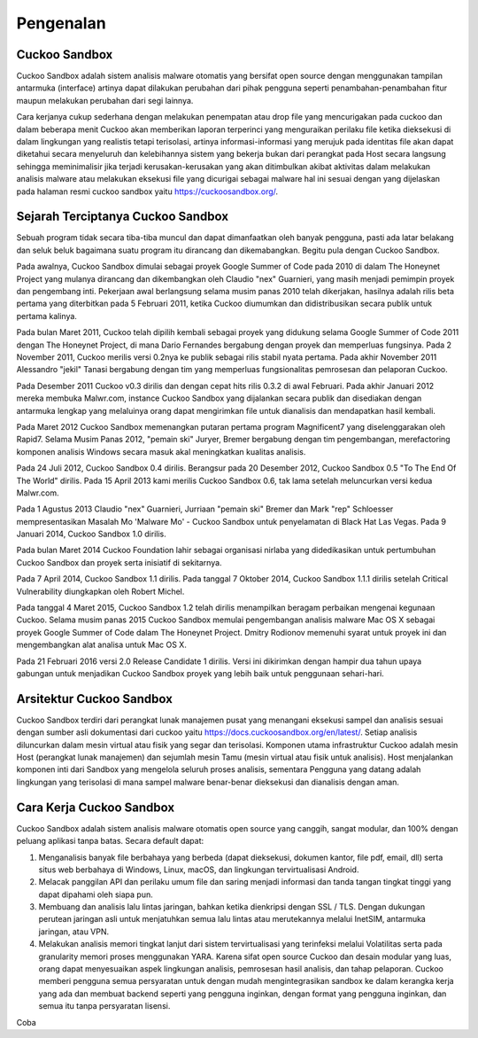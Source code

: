 ﻿Pengenalan
===========

Cuckoo Sandbox
^^^^^^^^^^^^^^^

Cuckoo Sandbox adalah sistem analisis malware otomatis yang bersifat open source dengan menggunakan tampilan antarmuka (interface) artinya dapat dilakukan perubahan dari pihak pengguna seperti penambahan-penambahan fitur maupun melakukan perubahan dari segi lainnya.

Cara kerjanya cukup sederhana dengan melakukan penempatan atau drop file yang mencurigakan pada cuckoo dan dalam beberapa menit Cuckoo akan memberikan laporan terperinci yang menguraikan perilaku file ketika dieksekusi di dalam lingkungan yang realistis tetapi terisolasi, artinya informasi-informasi yang merujuk pada identitas file akan dapat diketahui secara menyeluruh dan kelebihannya sistem yang bekerja bukan dari perangkat pada Host secara langsung sehingga meminimalisir jika terjadi kerusakan-kerusakan yang akan ditimbulkan akibat aktivitas dalam melakukan analisis malware atau melakukan eksekusi file yang dicurigai sebagai malware hal ini sesuai dengan yang dijelaskan pada halaman resmi cuckoo sandbox yaitu https://cuckoosandbox.org/.

Sejarah Terciptanya Cuckoo Sandbox
^^^^^^^^^^^^^^^^^^^^^^^^^^^^^^^^^^^

Sebuah program tidak secara tiba-tiba muncul dan dapat dimanfaatkan oleh banyak pengguna, pasti ada latar belakang dan seluk beluk bagaimana suatu program itu dirancang dan dikemabangkan. Begitu pula dengan Cuckoo Sandbox.

Pada awalnya, Cuckoo Sandbox dimulai sebagai proyek Google Summer of Code pada 2010 di dalam The Honeynet Project yang mulanya dirancang dan dikembangkan oleh Claudio "nex" Guarnieri, yang masih menjadi pemimpin proyek dan pengembang inti.
Pekerjaan awal berlangsung selama musim panas 2010 telah dikerjakan, hasilnya adalah rilis beta pertama yang diterbitkan pada 5 Februari 2011, ketika Cuckoo diumumkan dan didistribusikan secara publik untuk pertama kalinya.

Pada bulan Maret 2011, Cuckoo telah dipilih kembali sebagai proyek yang didukung selama Google Summer of Code 2011 dengan The Honeynet Project, di mana Dario Fernandes bergabung dengan proyek dan memperluas fungsinya.
Pada 2 November 2011, Cuckoo merilis versi 0.2nya ke publik sebagai rilis stabil nyata pertama. Pada akhir November 2011 Alessandro "jekil" Tanasi bergabung dengan tim yang memperluas fungsionalitas pemrosesan dan pelaporan Cuckoo.

Pada Desember 2011 Cuckoo v0.3 dirilis dan dengan cepat hits rilis 0.3.2 di awal Februari. Pada akhir Januari 2012 mereka membuka Malwr.com, instance Cuckoo Sandbox yang dijalankan secara publik dan disediakan dengan antarmuka lengkap yang melaluinya orang dapat mengirimkan file untuk dianalisis dan mendapatkan hasil kembali.

Pada Maret 2012 Cuckoo Sandbox memenangkan putaran pertama program
Magnificent7 yang diselenggarakan oleh Rapid7. Selama Musim Panas 2012, "pemain ski" Juryer, Bremer bergabung dengan tim pengembangan, merefactoring komponen analisis Windows secara masuk akal meningkatkan kualitas analisis.

Pada 24 Juli 2012, Cuckoo Sandbox 0.4 dirilis. Berangsur pada 20 Desember 2012, Cuckoo Sandbox 0.5 "To The End Of The World" dirilis. Pada 15 April 2013 kami merilis Cuckoo Sandbox 0.6, tak lama setelah meluncurkan versi kedua Malwr.com.

Pada 1 Agustus 2013 Claudio "nex" Guarnieri, Jurriaan "pemain ski" Bremer dan Mark "rep" Schloesser mempresentasikan Masalah Mo 'Malware Mo' - Cuckoo Sandbox untuk penyelamatan di Black Hat Las Vegas. Pada 9 Januari 2014, Cuckoo Sandbox 1.0 dirilis.

Pada bulan Maret 2014 Cuckoo Foundation lahir sebagai organisasi nirlaba yang didedikasikan untuk pertumbuhan Cuckoo Sandbox dan proyek serta inisiatif di sekitarnya.

Pada 7 April 2014, Cuckoo Sandbox 1.1 dirilis. Pada tanggal 7 Oktober 2014, Cuckoo Sandbox 1.1.1 dirilis setelah Critical Vulnerability diungkapkan oleh Robert Michel.

Pada tanggal 4 Maret 2015, Cuckoo Sandbox 1.2 telah dirilis menampilkan beragam perbaikan mengenai kegunaan Cuckoo. Selama musim panas 2015 Cuckoo Sandbox memulai pengembangan analisis malware Mac OS X sebagai proyek Google Summer of Code dalam The Honeynet Project. Dmitry Rodionov memenuhi syarat untuk proyek ini dan mengembangkan alat analisa untuk Mac OS X.

Pada 21 Februari 2016 versi 2.0 Release Candidate 1 dirilis. Versi ini dikirimkan dengan hampir dua tahun upaya gabungan untuk menjadikan Cuckoo Sandbox proyek yang lebih baik untuk penggunaan sehari-hari.

Arsitektur Cuckoo Sandbox
^^^^^^^^^^^^^^^^^^^^^^^^^^

Cuckoo Sandbox terdiri dari perangkat lunak manajemen pusat yang menangani eksekusi sampel dan analisis sesuai dengan sumber asli dokumentasi dari cuckoo yaitu https://docs.cuckoosandbox.org/en/latest/. Setiap analisis diluncurkan dalam mesin virtual atau fisik yang segar dan terisolasi. Komponen utama infrastruktur Cuckoo adalah mesin Host (perangkat lunak manajemen) dan sejumlah mesin Tamu (mesin virtual atau fisik untuk analisis). Host menjalankan komponen inti dari Sandbox yang mengelola seluruh proses analisis, sementara Pengguna yang datang adalah lingkungan yang terisolasi di mana sampel malware benar-benar dieksekusi dan dianalisis dengan aman.

.. image:: 1.png


Cara Kerja Cuckoo Sandbox
^^^^^^^^^^^^^^^^^^^^^^^^^^

Cuckoo Sandbox adalah sistem analisis malware otomatis open source yang canggih, sangat modular, dan 100% dengan peluang aplikasi tanpa batas. Secara default dapat:

1) Menganalisis banyak file berbahaya yang berbeda (dapat dieksekusi, dokumen kantor, file pdf, email, dll) serta situs web berbahaya di Windows, Linux, macOS, dan lingkungan tervirtualisasi Android.

2) Melacak panggilan API dan perilaku umum file dan saring menjadi informasi dan tanda tangan tingkat tinggi yang dapat dipahami oleh siapa pun.

3) Membuang dan analisis lalu lintas jaringan, bahkan ketika dienkripsi dengan SSL / TLS. Dengan dukungan perutean jaringan asli untuk menjatuhkan semua lalu lintas atau merutekannya melalui InetSIM, antarmuka jaringan, atau VPN.

4) Melakukan analisis memori tingkat lanjut dari sistem tervirtualisasi yang terinfeksi melalui Volatilitas serta pada granularity memori proses menggunakan YARA. Karena sifat open source Cuckoo dan desain modular yang luas, orang dapat menyesuaikan aspek lingkungan analisis, pemrosesan hasil analisis, dan tahap pelaporan. Cuckoo memberi pengguna semua persyaratan untuk dengan mudah mengintegrasikan sandbox ke dalam kerangka kerja yang ada dan membuat backend seperti yang pengguna inginkan, dengan format yang pengguna inginkan, dan semua itu tanpa persyaratan lisensi.

Coba

